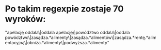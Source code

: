 * Po takim regexpie zostaje 70 wyroków:
  "apelację oddala\|oddala apelację\|powództwo oddala\|oddala powództwo\|zasądza.*alimenty\|zasądza.*alimentów\|zasądza.*rentę.*alimentacyjną\|obniża.*alimenty\|podwyższa.*alimenty"
